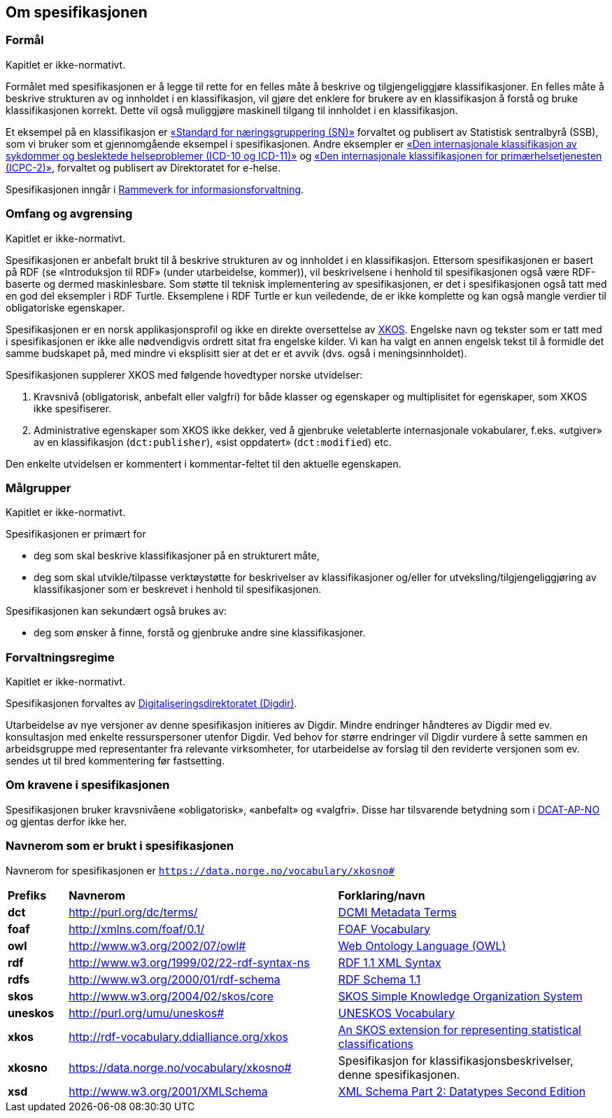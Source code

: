 == Om spesifikasjonen [[OmSpesifikasjonen]]

=== Formål [[Formål]]

Kapitlet er ikke-normativt.

Formålet med spesifikasjonen er å legge til rette for en felles måte å beskrive og tilgjengeliggjøre klassifikasjoner. En felles måte å beskrive strukturen av og innholdet i en klassifikasjon, vil gjøre det enklere for brukere av en klassifikasjon å forstå og bruke klassifikasjonen korrekt. Dette vil også muliggjøre maskinell tilgang til innholdet i en klassifikasjon.

Et eksempel på en klassifikasjon er https://www.ssb.no/klass/klassifikasjoner/6/[«Standard for næringsgruppering (SN)»] forvaltet og publisert av Statistisk sentralbyrå (SSB), som vi bruker som et gjennomgående eksempel i spesifikasjonen. Andre eksempler er https://www.ehelse.no/kodeverk/kodeverket-icd-10-og-icd-11[«Den internasjonale klassifikasjon av sykdommer og beslektede helseproblemer (ICD-10 og ICD-11)»] og https://www.ehelse.no/kodeverk/icpc-2.den-internasjonale-klassifikasjonen-for-primaerhelsetjenesten[«Den internasjonale klassifikasjonen for primærhelsetjenesten (ICPC-2)»], forvaltet og publisert av Direktoratet for e-helse.

Spesifikasjonen inngår i https://www.digdir.no/informasjonsforvaltning/rammeverk-informasjonsforvaltning/2118[Rammeverk for informasjonsforvaltning].

=== Omfang og avgrensing [[OmfangOgAvgrensing]]

Kapitlet er ikke-normativt.

Spesifikasjonen er anbefalt brukt til å beskrive strukturen av og innholdet i en klassifikasjon. Ettersom spesifikasjonen er basert på RDF (se «Introduksjon til RDF» ([yellow-background]#under utarbeidelse, kommer#)), vil beskrivelsene i henhold til spesifikasjonen også være RDF-baserte og dermed maskinlesbare. Som støtte til teknisk implementering av spesifikasjonen, er det i spesifikasjonen også tatt med en god del eksempler i RDF Turtle. Eksemplene i RDF Turtle er kun veiledende, de er ikke komplette og kan også mangle verdier til obligatoriske egenskaper.

Spesifikasjonen er en norsk applikasjonsprofil og ikke en direkte oversettelse av https://rdf-vocabulary.ddialliance.org/xkos.html[XKOS]. Engelske navn og tekster som er tatt med i spesifikasjonen er ikke alle nødvendigvis ordrett sitat fra engelske kilder.  Vi kan ha valgt en annen engelsk tekst til å formidle det samme budskapet på, med mindre vi eksplisitt sier at det er et avvik (dvs. også i meningsinnholdet).

Spesifikasjonen supplerer XKOS med følgende hovedtyper norske utvidelser:

1.       Kravsnivå (obligatorisk, anbefalt eller valgfri) for både klasser og egenskaper og multiplisitet for egenskaper, som XKOS ikke spesifiserer.

2.       Administrative egenskaper som XKOS ikke dekker, ved å gjenbruke veletablerte internasjonale vokabularer, f.eks. «utgiver» av en klassifikasjon (`dct:publisher`), «sist oppdatert» (`dct:modified`) etc.

Den enkelte utvidelsen er kommentert i kommentar-feltet til den aktuelle egenskapen.

=== Målgrupper [[Målgrupper]]

Kapitlet er ikke-normativt.

Spesifikasjonen er primært for

* deg som skal beskrive klassifikasjoner på en strukturert måte, +
* deg som skal utvikle/tilpasse verktøystøtte for beskrivelser av klassifikasjoner og/eller for utveksling/tilgjengeliggjøring av klassifikasjoner som er beskrevet i henhold til spesifikasjonen.

Spesifikasjonen kan sekundært også brukes av:

* deg som ønsker å finne, forstå og gjenbruke andre sine klassifikasjoner.

=== Forvaltningsregime [[Forvaltningsregime]]

Kapitlet er ikke-normativt.

Spesifikasjonen forvaltes av https://digdir.no/[Digitaliseringsdirektoratet (Digdir)].

Utarbeidelse av nye versjoner av denne spesifikasjon initieres av Digdir. Mindre endringer håndteres av Digdir med ev. konsultasjon med enkelte ressurspersoner utenfor Digdir. Ved behov for større endringer vil Digdir vurdere å sette sammen en arbeidsgruppe med representanter fra relevante virksomheter, for utarbeidelse av forslag til den reviderte versjonen som ev. sendes ut til bred kommentering før fastsetting.

=== Om kravene i spesifikasjonen [[OmKravene]]

Spesifikasjonen bruker kravsnivåene «obligatorisk», «anbefalt» og «valgfri». Disse har tilsvarende betydning som i https://data.norge.no/specification/dcat-ap-no/#Om-kravene[DCAT-AP-NO] og gjentas derfor ikke her.

=== Navnerom som er brukt i spesifikasjonen [[Navnerom]]

Navnerom for spesifikasjonen er `https://data.norge.no/vocabulary/xkosno#`

[cols="10s,45d,45d"]
|===
|Prefiks |*Navnerom* |*Forklaring/navn*
|dct |http://purl.org/dc/terms/ |https://www.dublincore.org/specifications/dublin-core/dcmi-terms/[DCMI Metadata Terms]
|foaf |http://xmlns.com/foaf/0.1/ |http://xmlns.com/foaf/spec/[FOAF Vocabulary]
|owl |http://www.w3.org/2002/07/owl# | https://www.w3.org/OWL/[Web Ontology Language (OWL)]
|rdf |http://www.w3.org/1999/02/22-rdf-syntax-ns |https://www.w3.org/TR/rdf-syntax-grammar/[RDF 1.1 XML Syntax]
|rdfs |http://www.w3.org/2000/01/rdf-schema |https://www.w3.org/TR/rdf-schema/[RDF Schema 1.1]
|skos |http://www.w3.org/2004/02/skos/core |https://www.w3.org/TR/skos-reference/[SKOS Simple Knowledge Organization System]
|uneskos |http://purl.org/umu/uneskos# |https://skos.um.es/TR/uneskos/[UNESKOS Vocabulary]
|xkos |http://rdf-vocabulary.ddialliance.org/xkos |https://rdf-vocabulary.ddialliance.org/xkos.html[An SKOS extension for representing statistical classifications]
|xkosno |https://data.norge.no/vocabulary/xkosno# |Spesifikasjon for klassifikasjonsbeskrivelser, denne spesifikasjonen.
|xsd |http://www.w3.org/2001/XMLSchema |https://www.w3.org/TR/xmlschema-2/[XML Schema Part 2: Datatypes Second Edition]
|===
